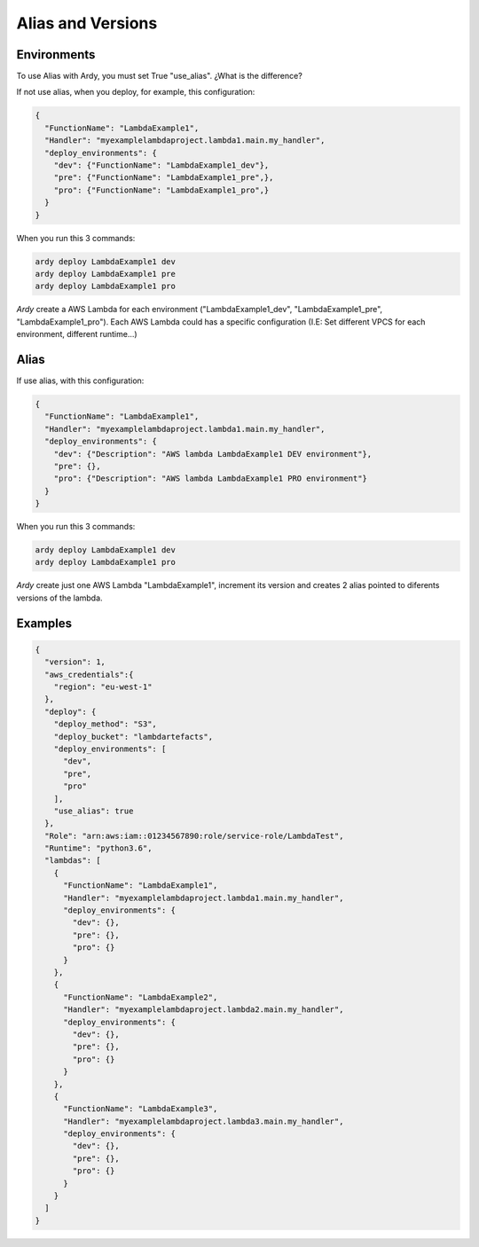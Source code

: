 Alias and Versions
==================

Environments
------------

To use Alias with Ardy, you must set True "use_alias". ¿What is the difference?

If not use alias, when you deploy, for example, this configuration:

.. code-block:: json

    {
      "FunctionName": "LambdaExample1",
      "Handler": "myexamplelambdaproject.lambda1.main.my_handler",
      "deploy_environments": {
        "dev": {"FunctionName": "LambdaExample1_dev"},
        "pre": {"FunctionName": "LambdaExample1_pre",},
        "pro": {"FunctionName": "LambdaExample1_pro",}
      }
    }

When you run this 3 commands:

.. code-block:: bash

    ardy deploy LambdaExample1 dev
    ardy deploy LambdaExample1 pre
    ardy deploy LambdaExample1 pro

`Ardy` create a AWS Lambda for each environment ("LambdaExample1_dev", "LambdaExample1_pre", "LambdaExample1_pro"). Each AWS Lambda could has a specific configuration (I.E: Set different VPCS for each environment, different runtime...)

.. image:: ../_static/aws_environments.png


Alias
-----
If use alias,  with this configuration:

.. code-block:: json

    {
      "FunctionName": "LambdaExample1",
      "Handler": "myexamplelambdaproject.lambda1.main.my_handler",
      "deploy_environments": {
        "dev": {"Description": "AWS lambda LambdaExample1 DEV environment"},
        "pre": {},
        "pro": {"Description": "AWS lambda LambdaExample1 PRO environment"}
      }
    }

When you run this 3 commands:

.. code-block:: bash

    ardy deploy LambdaExample1 dev
    ardy deploy LambdaExample1 pro

`Ardy` create just one AWS Lambda "LambdaExample1", increment its version and creates 2 alias pointed to diferents versions of the lambda.

.. image:: ../_static/aws_alias0.png

.. image:: ../_static/aws_alias1.png

.. image:: ../_static/aws_alias2.png


Examples
--------

.. code-block:: json

    {
      "version": 1,
      "aws_credentials":{
        "region": "eu-west-1"
      },
      "deploy": {
        "deploy_method": "S3",
        "deploy_bucket": "lambdartefacts",
        "deploy_environments": [
          "dev",
          "pre",
          "pro"
        ],
        "use_alias": true
      },
      "Role": "arn:aws:iam::01234567890:role/service-role/LambdaTest",
      "Runtime": "python3.6",
      "lambdas": [
        {
          "FunctionName": "LambdaExample1",
          "Handler": "myexamplelambdaproject.lambda1.main.my_handler",
          "deploy_environments": {
            "dev": {},
            "pre": {},
            "pro": {}
          }
        },
        {
          "FunctionName": "LambdaExample2",
          "Handler": "myexamplelambdaproject.lambda2.main.my_handler",
          "deploy_environments": {
            "dev": {},
            "pre": {},
            "pro": {}
          }
        },
        {
          "FunctionName": "LambdaExample3",
          "Handler": "myexamplelambdaproject.lambda3.main.my_handler",
          "deploy_environments": {
            "dev": {},
            "pre": {},
            "pro": {}
          }
        }
      ]
    }